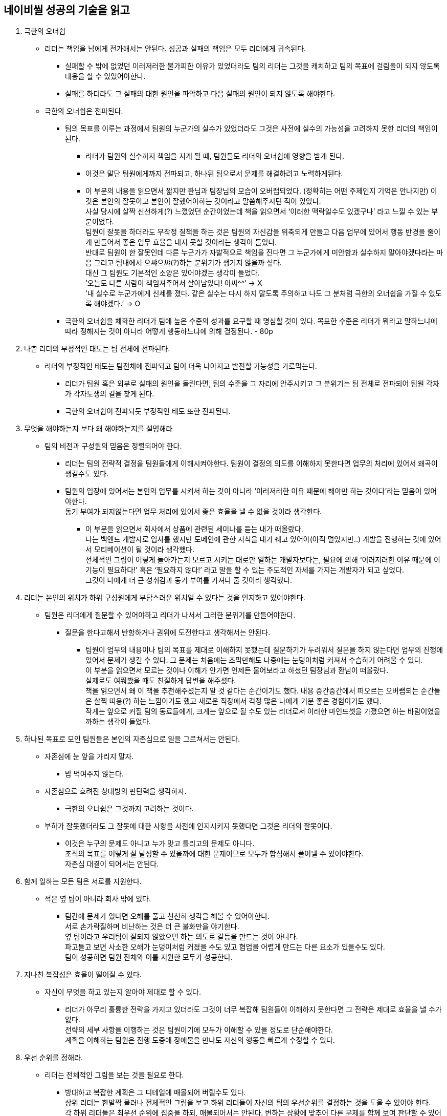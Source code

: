 == 네이비씰 성공의 기술을 읽고

. 극한의 오너쉽
* 리더는 책임을 남에게 전가해서는 안된다. 성공과 실패의 책임은 모두 리더에게 귀속된다.
** 실패할 수 밖에 없었던 이러저러한 불가피한 이유가 있었더라도 팀의 리더는 그것을 캐치하고 팀의 목표에 걸림돌이 되지 않도록 대응을 할 수 있었어야한다.
** 실패를 하더라도 그 실패의 대한 원인을 파악하고 다음 실패의 원인이 되지 않도록 해야한다.

* 극한의 오너쉽은 전파된다.
** 팀의 목표를 이루는 과정에서 팀원의 누군가의 실수가 있었더라도 그것은 사전에 실수의 가능성을 고려하지 못한 리더의 책임이 된다.
*** 리더가 팀원의 실수까지 책임을 지게 될 때, 팀원들도 리더의 오너쉽에 영향을 받게 된다.
*** 이것은 말단 팀원에게까지 전파되고, 하나된 팀으로서 문제를 해결하려고 노력하게된다.
*** 이 부분의 내용을 읽으면서 짧지만 환님과 팀장님의 모습이 오버랩되었다.
(정확히는 어떤 주제인지 기억은 안나지만) 이것은 본인의 잘못이고 본인이 잘했어야하는 것이라고 말씀해주시던 적이 있었다. +
사실 당시에 살짝 신선하게(?) 느꼈었던 순간이었는데 책을 읽으면서 ‘이러한 맥락일수도 있겠구나’ 라고 느낄 수 있는 부분이었다. +
팀원이 잘못을 하더라도 무작정 질책을 하는 것은 팀원의 자신감을 위축되게 만들고 다음 업무에 있어서 행동 반경을 줄이게 만들어서 좋은 업무 효율을 내지 못할 것이라는 생각이 들었다. +
반대로 팀원이 한 잘못인데 다른 누군가가 자발적으로 책임을 진다면 그 누군가에게 미안함과 실수하지 말아야겠다라는 마음 그리고 팀내에서 으쌰으쌰(?)하는 분위기가 생기지 않을까 싶다. +
대신 그 팀원도 기본적인 소양은 있어야겠는 생각이 들었다. +
’오늘도 다른 사람이 책임져주어서 살아남았다! 아싸^^’ → X +
’내 실수로 누군가에게 신세를 졌다. 같은 실수는 다시 하지 말도록 주의하고 나도 그 분처럼 극한의 오너쉽을 가질 수 있도록 해야겠다.’ → O

** 극한의 오너쉽을 체화한 리더가 팀에 높은 수준의 성과를 요구할 때 명심할 것이 있다. 목표한 수준은 리더가 뭐라고 말하느냐에 따라 정해지는 것이 아니라 어떻게 행동하느냐에 의해 결정된다. - 80p

. 나쁜 리더의 부정적인 태도는 팀 전체에 전파된다.
* 리더의 부정적인 태도는 팀전체에 전파되고 팀이 더욱 나아지고 발전할 가능성을 가로막는다.
** 리더가 팀원 혹은 외부로 실패의 원인을 돌린다면, 팀의 수준을 그 자리에 안주시키고 그 분위기는 팀 전체로 전파되어 팀원 각자가 각자도생의 길을 찾게 된다.
** 극한의 오너쉽이 전파되듯 부정적인 태도 또한 전파된다.

. 무엇을 해야하는지 보다 왜 해야하는지를 설명해라
* 팀의 비전과 구성원의 믿음은 정렬되어야 한다.
** 리더는 팀의 전략적 결정을 팀원들에게 이해시켜야한다.
팀원이 결정의 의도를 이해하지 못한다면 업무의 처리에 있어서 왜곡이 생길수도 있다.
** 팀원의 입장에 있어서는 본인의 업무를 시켜서 하는 것이 아니라 ‘이러저러한 이유 때문에 해야만 하는 것이다’라는 믿음이 있어야한다. +
동기 부여가 되지않는다면 업무 처리에 있어서 좋은 효율을 낼 수 없을 것이라 생각한다.
*** 이 부분을 읽으면서 회사에서 상품에 관련된 세미나를 듣는 내가 떠올랐다. +
나는 백엔드 개발자로 입사를 했지만 도메인에 관한 지식을 내가 꿰고 있어야(아직 멀었지만..) 개발을 진행하는 것에 있어서 모티베이션이 될 것이라 생각했다. +
전체적인 그림이 어떻게 돌아가는지 모르고 시키는 대로만 일하는 개발자보다는, 필요에 의해 ‘이러저러한 이유 때문에 이 기능이 필요하다!’ 혹은 ‘필요하지 않다!’ 라고 말을 할 수 있는 주도적인 자세를 가지는 개발자가 되고 싶었다. +
그것이 나에게 더 큰 성취감과 동기 부여를 가져다 줄 것이라 생각했다.

. 리더는 본인의 위치가 하위 구성원에게 부담스러운 위치일 수 있다는 것을 인지하고 있어야한다.
* 팀원은 리더에게 질문할 수 있어야하고 리더가 나서서 그러한 분위기를 만들어야한다.
** 질문을 한다고해서 반항하거나 권위에 도전한다고 생각해서는 안된다.
*** 팀원이 업무의 내용이나 팀의 목표를 제대로 이해하지 못했는데 질문하기가 두려워서 질문을 하지 않는다면 업무의 진행에 있어서 문제가 생길 수 있다.
그 문제는 처음에는 조막만해도 나중에는 눈덩이처럼 커져서 수습하기 어려울 수 있다. +
이 부분을 읽으면서 모르는 것이나 이해가 안가면 언제든 물어보라고 하셨던 팀장님과 환님이 떠올랐다. +
실제로도 여쭤봤을 때도 친절하게 답변을 해주셨다. +
책을 읽으면서 왜 이 책을 추천해주셨는지 알 것 같다는 순간이기도 했다. 내용 중간중간에서 떠오르는 오버랩되는 순간들은 살찍 띠용(?) 하는 느낌이기도 했고 새로운 직장에서 걱정 많은 나에게 기분 좋은 경험이기도 했다. +
작게는 앞으로 커질 팀의 동료들에게, 크게는 앞으로 될 수도 있는 리더로서 이러한 마인드셋을 가졌으면 하는 바람이였을까하는 생각이 들었다.
. 하나된 목표로 모인 팀원들은 본인의 자존심으로 일을 그르쳐서는 안된다.
* 자존심에 눈 앞을 가리지 말자.
** 밥 먹여주지 않는다.
* 자존심으로 흐려진 상대방의 판단력을 생각하자.
** 극한의 오너쉽은 그것까지 고려하는 것이다.
* 부하가 잘못했더라도 그 잘못에 대한 사항을 사전에 인지시키지 못했다면 그것은 리더의 잘못이다.
** 이것은 누구의 문제도 아니고 누가 맞고 틀리고의 문제도 아니다. +
조직의 목표를 어떻게 잘 달성할 수 있을까에 대한 문제이므로 모두가 합심해서 풀어낼 수 있어야한다. +
자존심 대결이 되어서는 안된다.

. 함께 일하는 모든 팀은 서로를 지원한다.
* 적은 옆 팀이 아니라 회사 밖에 있다.
** 팀간에 문제가 있다면 오해를 풀고 천천히 생각을 해볼 수 있어야한다. +
서로 손가락질하며 비난하는 것은 더 큰 불화만을 야기한다. +
옆 팀이라고 우리팀이 잘되지 않았으면 하는 의도로 갈등을 만드는 것이 아니다. +
파고들고 보면 사소한 오해가 눈덩이처럼 커졌을 수도 있고 협업을 어렵게 만드는 다른 요소가 있을수도 있다. +
팀이 성공하면 팀원 전체와 이를 지원한 모두가 성공한다.

. 지나친 복잡성은 효율이 떨어질 수 있다.
* 자신이 무엇을 하고 있는지 알아야 제대로 할 수 있다.
** 리더가 아무리 훌륭한 전략을 가지고 있더라도 그것이 너무 복잡해 팀원들이 이해하지 못한다면 그 전략은 제대로 효율을 낼 수가 없다. +
전략의 세부 사항을 이행하는 것은 팀원이기에 모두가 이해할 수 있을 정도로 단순해야한다. +
계획을 이해하는 팀원은 진행 도중에 장애물을 만나도 자신의 행동을 빠르게 수정할 수 있다.

. 우선 순위를 정해라.
* 리더는 전체적인 그림을 보는 것을 필요로 한다.
** 방대하고 복잡한 계획은 그 디테일에 매몰되어 버릴수도 있다. +
상위 리더는 한발짝 물러나 전체적인 그림을 보고 하위 리더들이 자신의 팀의 우선순위를 결정하는 것을 도울 수 있어야 한다. +
각 하위 리더들은 최우선 순위에 집중을 하되, 매몰되어서는 안된다. 변하는 상황에 맞추어 다른 문제를 함께 보며 판단할 수 있어야 한다.
*** 이 부분을 읽으면서 업무에 있어서 우선순위를 정하는 것은 중요하다고 느꼈다. +
팀에서 필요로 하는 여러 업무의 진행이 있는데 하나의 업무에 매몰되면 전체적으로 차질이 생길 수도 있다. +
각 업무의 중요도가 전체에서 가지는 위상을 생각하고 우선순위를 결정할 수 있어야겠다는 생각이 들었다.

. 지휘권 분산
* 한명의 상위 리더가 모든 팀원을 조율할 수 없다.
** 상위 리더는 전체 그림을 볼 수 있어야 한다.
** 상위 리더는 하위리더에 대한 믿음을 가질 수 있어야한다.
** 조직의 목표를 이해하고 스스로 무엇을 해야할지 아는 리더이야 한다.
*** 스스로 무엇을 해야할지를 아는 리더는 그 자신의 팀 실무에 예기치못한 일에 직면하더라도 상황에 맞는 대처를 누구보다 잘 할 수 있다.
**** 리더가 능동적으로 업무를 진행하기 위해서
***** 상위 리더는 하위리더에게 자신감을 심어줄 수 있어야한다.
***** 하위 리더는 상위 리더의 목표와 의도를 명확히 숙지하고 있다는 믿음을 가져야한다.
***** 상위 리더는 자신의 결정을 지지해줄 것이라는 절대적 신뢰도 필요로 한다.
**** 이러한 것이 없다면 하위 리더는 자신있게 일을 처리할 수 없다.
이를 위해서는 상위 리더는 하위 리더의 최신 정보를 인식하고 있어야한다. +
위에서 말하는 단순함이 중요한 이유도 지위권이 분산되고 다층화되면 위에서 내려오는 지시의 의도가 왜곡될 수 있기 때문이다. +
위의 사항들이 자리를 잘 잡으려면 시행착오가 필요할 수 있다. +
상위리더는 본인이 잘 할 수 있더라도 하위 리더에게 일을 맡기고 문제를 해결할 수 있도록 기다려야한다. +
제대로 해내지 못하더라도 지지해주어야 한다. +
쌍방간 신뢰를 쌓아가는 과정이다.
* 이 부분을 읽으면서도 오버랩이 되는 부분이 있었다. 환님이 해야할 일(https 통신을 위한 인증서 발급 작업)을 주시면서 잘 못해도 좋으니 진행함에 있어서 생기는 문제(?)들을 기록해보라고 하셨다. +
+
[source,text]
----
maven repository 를 만드는 이유는, gradle 로 artifact 를 참고하기 위함입니다.

그런데, maven repository 가 반드시 https 여야 할까? 에서 출발하는 작업입니다.
----
+
그러면서도 jira에 이러한 코멘트도 남겨주셨다. +
업무를 진행하는 방법을 익히도록 하면서도 시키는 일만을 잘하는 것이 아니라 일의 진행에 있어서 이 일이 꼭 필요한 것인지, 이 일을 왜 해야하는 것인지를 생각하고 주도적으로 일을 진행할 수 있는 능력을 키웠으면 하는 의도이지 않으셨을까하는 생각이 들었다.

. 계획을 세워야한다.
* 일을 진행함에 있어서 예기치 못한 상황을 대비할 수 있어야한다.
** 계획을 세우는 것에 있어서는 모든 팀원이 이해할 수 있을 정도로 쉬워야한다. 계획이 어려우면 정작 그 계획을 이행할 팀원들이 제대로 이해하지 못할 수도 있다.
** 계획 의도를 이해하는 것은 중요하다. 의도를 이해하고 있어야 예기치 못한 변수가 생겼을 때도 의도에 부응하는 능동적 대처를 할 수 있다.
** 계획의 진행 이후 회고도 필요하다. 진행 도중 마주했을 장애물에 어떻게 대처를 했는지등을 자가진단하는 것은 이후 진행할 계획을 더욱 나은 형태로 발전시킬 것이다.
** 이 부분을 읽으면서 예전 포트폴리오 프로젝트로 간단한 게시판을 만들 때가 생각났다. +
간단한 게시판을 만들면서도 여러 변수와 수정 사항으로 도메인 필드를 여러번 바꾸고 로직도 수정해야했다. +
간단한 게시판 마저도 계획이 없으면 중구난방이 되는데 이보다 큰 프로젝트에서 계획의 유무는 얼마나 중요할지 생각해보는 순간이었다.

. 모두를 이끌어라
* 리더에게 당연하고 명백한 것도 구성원에게는 아니어 보일 수 있다.
** 리더는 큰 그림을 가지고 팀을 이끈다. 그리고 구성원들도 그 그림을 머리 속에 그릴 수 있어야한다.
*** 구성원은 자신의 업무에 믿음을 가지고 있어야한다. +
그러나 계획에 대한 전체적인 지식이나 통찰력을 가져야한다는 의미는 아니지만,각자의 역할이 전략적 측면에서 얼마나 중요한지는 알 수 있어야한다. +
그렇지 못하면 큰 그림에서 구성원 개인의 업무가 어떠한 위치를 가지는지 이해하지 못하게 되고 업무의 효율성 또한 떨어지게 된다.
* 구성원에게 당연하고 명백한 것도 리더에게는 아니어 보일 수 있다.
** 위에서 아래로 이끄는 것만이 아니라, 아래에서 위를 이끌수도 있어야 한다.
*** 필요한 지원을 해주지 않는다면 먼저 자신을 돌아볼 수 있어야한다.
리더가 필요한 지원을 해주지 않는다면 먼저 그 지원의 당위성을 가지게 해줄 필요한 정보를 리더에게 제공했는지 생각해보아야 한다.
* 팀이 구성원은 본인의 업무가 팀의 전략적 목표에 어떻게 연결되는지 알 수 있어야한다.

. 리더는 불확실함의 속에서도 단호하게 행동할 수 있어야한다.
* 100% 옳은 해결책은 없고 완벽하게 선명한 그림도 없다.
** 현실은 게임이 아니기에 먹기 좋게 차려진 밥상은 기대하면 안된다.
주어진 상황에서 팀을 위한 최선의 선택을 신속하게 결정할 수 있어야한다.

. 규율은 자유를 위한 것이다.
*  규율은 목적을 빠르고 효율적으로 이루기 위한 것이다.
** 목적을 빠르게 달성하면 그만큼 생기는 시간에 다른 일을 할 수 있다.
** 규율은 목적을 달성하는 경험 후에 정리되어질 수 있는, 다음에 더 잘할수있도록 도움을 주는 메뉴얼일수도 있겠다는 생각이 들었다. +
이러한 규율은 새로운 구성이 조직에 적응하며 겪는 시행착오를 줄여줄 수도 있다.
그러나 규율은 업무를 서포트하는 선에서 조정되어야 한다. 지나친 규율은 오히려 업무의 효율을 저해할 수 있다.

. 좋은 리더는 항상 경계선을 걷는다.
* 좋은 리더는 성공을 우선으로 생각해야한다.
** 리더는 자신을 갖되 자만을 해서는 안되고, 용감하되 무모해서는 안된다.
** 경쟁심을 가져야하지만 때로는 품위있는 패자가 될 수도 있어야한다.
** 디테일에 신경쓰되 매몰되어서는 안된다. +
구성원은 리더보다 좋은 의견을 낼 수도 있고, 구성원이 리더보다 더욱 빛날까 걱정될 수도 있지만 자존심은 접어두어야한다. +
우리는 팀의 성공을 위해 움직이는 전문가가 되어야하고 리더 뿐만 아니라 팀원들 모두가 바라는 것이다. +
문제를 풀어가는 상황에서 또 다른 문제가 생길수도 있고 갈등도 빚을수 있지만 이 모든 것은 팀의 성공 혹은 모두의 성공을 위한 것임을 떠올리고 언제든 조율할 수 있어야한다.
